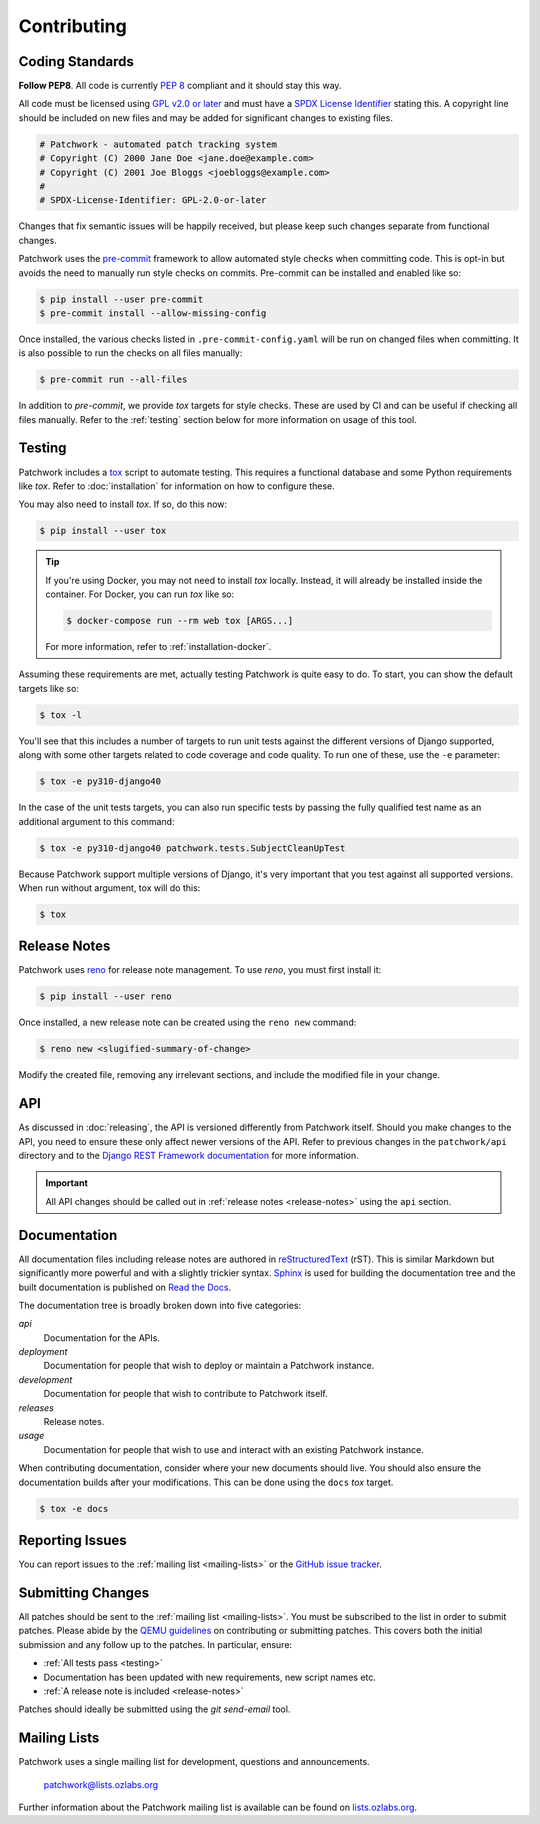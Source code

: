 Contributing
============

Coding Standards
----------------

**Follow PEP8**. All code is currently `PEP 8`_ compliant and it should stay
this way.

All code must be licensed using `GPL v2.0 or later`_ and must have a `SPDX
License Identifier`_ stating this. A copyright line should be included on new
files and may be added for significant changes to existing files.

.. code-block:: python

   # Patchwork - automated patch tracking system
   # Copyright (C) 2000 Jane Doe <jane.doe@example.com>
   # Copyright (C) 2001 Joe Bloggs <joebloggs@example.com>
   #
   # SPDX-License-Identifier: GPL-2.0-or-later

Changes that fix semantic issues will be happily received, but please keep such
changes separate from functional changes.

Patchwork uses the `pre-commit`_ framework to allow automated style checks when
committing code. This is opt-in but avoids the need to manually run style
checks on commits. Pre-commit can be installed and enabled like so:

.. code-block:: shell

   $ pip install --user pre-commit
   $ pre-commit install --allow-missing-config

Once installed, the various checks listed in ``.pre-commit-config.yaml`` will
be run on changed files when committing. It is also possible to run the checks
on all files manually:

.. code-block:: shell

   $ pre-commit run --all-files

In addition to *pre-commit*, we provide *tox* targets for style checks. These
are used by CI and can be useful if checking all files manually. Refer to the
:ref:`testing` section below for more information on usage of this tool.

.. _testing:

Testing
-------

Patchwork includes a `tox`_ script to automate testing. This requires a
functional database and some Python requirements like *tox*. Refer to
:doc:`installation` for information on how to configure these.

You may also need to install *tox*. If so, do this now:

.. code-block:: shell

   $ pip install --user tox

.. tip::

   If you're using Docker, you may not need to install *tox*
   locally. Instead, it will already be installed inside the
   container. For Docker, you can run *tox* like so:

   .. code-block:: shell

      $ docker-compose run --rm web tox [ARGS...]

   For more information, refer to :ref:`installation-docker`.

Assuming these requirements are met, actually testing Patchwork is quite easy
to do. To start, you can show the default targets like so:

.. code-block:: shell

   $ tox -l

You'll see that this includes a number of targets to run unit tests against the
different versions of Django supported, along with some other targets related
to code coverage and code quality. To run one of these, use the ``-e``
parameter:

.. code-block:: shell

   $ tox -e py310-django40

In the case of the unit tests targets, you can also run specific tests by
passing the fully qualified test name as an additional argument to this
command:

.. code-block:: shell

   $ tox -e py310-django40 patchwork.tests.SubjectCleanUpTest

Because Patchwork support multiple versions of Django, it's very important that
you test against all supported versions. When run without argument, tox will do
this:

.. code-block:: shell

   $ tox


.. _release-notes:

Release Notes
-------------

Patchwork uses `reno`_ for release note management. To use *reno*, you must
first install it:

.. code-block:: shell

   $ pip install --user reno

Once installed, a new release note can be created using the ``reno new``
command:

.. code-block:: shell

   $ reno new <slugified-summary-of-change>

Modify the created file, removing any irrelevant sections, and include the
modified file in your change.


API
---

As discussed in :doc:`releasing`, the API is versioned differently from
Patchwork itself. Should you make changes to the API, you need to ensure these
only affect newer versions of the API. Refer to previous changes in the
``patchwork/api`` directory and to the `Django REST Framework documentation`_
for more information.

.. important::

    All API changes should be called out in :ref:`release notes
    <release-notes>` using the ``api`` section.


Documentation
-------------

All documentation files including release notes are authored in
`reStructuredText`_ (rST). This is similar Markdown but significantly more
powerful and with a slightly trickier syntax. `Sphinx`_ is used for building
the documentation tree and the built documentation is published on `Read the
Docs`_.

The documentation tree is broadly broken down into five categories:

`api`
  Documentation for the APIs.

`deployment`
  Documentation for people that wish to deploy or maintain a Patchwork
  instance.

`development`
  Documentation for people that wish to contribute to Patchwork itself.

`releases`
  Release notes.

`usage`
  Documentation for people that wish to use and interact with an existing
  Patchwork instance.

When contributing documentation, consider where your new documents should live.
You should also ensure the documentation builds after your modifications. This
can be done using the ``docs`` *tox* target.

.. code-block:: shell

   $ tox -e docs


Reporting Issues
----------------

You can report issues to the :ref:`mailing list <mailing-lists>` or the `GitHub
issue tracker`_.


Submitting Changes
------------------

All patches should be sent to the :ref:`mailing list <mailing-lists>`. You must
be subscribed to the list in order to submit patches. Please abide by the `QEMU
guidelines`_ on contributing or submitting patches. This covers both the
initial submission and any follow up to the patches. In particular, ensure:

* :ref:`All tests pass <testing>`

* Documentation has been updated with new requirements, new script names etc.

* :ref:`A release note is included <release-notes>`

Patches should ideally be submitted using the *git send-email* tool.


.. _mailing-lists:

Mailing Lists
-------------

Patchwork uses a single mailing list for development, questions and
announcements.

    patchwork@lists.ozlabs.org

Further information about the Patchwork mailing list is available can be found on
`lists.ozlabs.org`_.

.. _PEP 8: https://pep8.org/
.. _GPL v2.0 or later: https://spdx.org/licenses/GPL-2.0-or-later.html
.. _SPDX License Identifier: https://spdx.org/using-spdx-license-identifier
.. _pre-commit: https://pre-commit.com/
.. _tox: https://tox.readthedocs.io/en/latest/
.. _reno: https://docs.openstack.org/developer/reno/
.. _QEMU guidelines: http://wiki.qemu.org/Contribute/SubmitAPatch
.. _Django REST Framework documentation: http://www.django-rest-framework.org/api-guide/versioning/
.. _reStructuredText: https://www.sphinx-doc.org/en/master/usage/restructuredtext/basics.html
.. _Sphinx: https://www.sphinx-doc.org/en/master/
.. _Read the Docs: https://readthedocs.org
.. _GitHub issue tracker: https://github.com/getpatchwork/patchwork
.. _lists.ozlabs.org: https://lists.ozlabs.org/listinfo/patchwork
